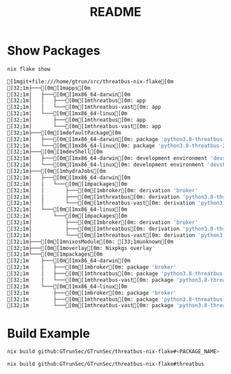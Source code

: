 #+TITLE: README

* Show Packages
#+begin_src sh :async t :exports both :results code
nix flake show
#+end_src

#+RESULTS:
#+begin_src sh
[1mgit+file:///home/gtrun/src/threatbus-nix-flake[0m
[32;1m├───[0m[1mapps[0m
[32;1m│   ├───[0m[1mx86_64-darwin[0m
[32;1m│   │   ├───[0m[1mthreatbus[0m: app
[32;1m│   │   └───[0m[1mthreatbus-vast[0m: app
[32;1m│   └───[0m[1mx86_64-linux[0m
[32;1m│       ├───[0m[1mthreatbus[0m: app
[32;1m│       └───[0m[1mthreatbus-vast[0m: app
[32;1m├───[0m[1mdefaultPackage[0m
[32;1m│   ├───[0m[1mx86_64-darwin[0m: package 'python3.8-threatbus-2021.3.25'
[32;1m│   └───[0m[1mx86_64-linux[0m: package 'python3.8-threatbus-2021.3.25'
[32;1m├───[0m[1mdevShell[0m
[32;1m│   ├───[0m[1mx86_64-darwin[0m: development environment 'devshell'
[32;1m│   └───[0m[1mx86_64-linux[0m: development environment 'devshell'
[32;1m├───[0m[1mhydraJobs[0m
[32;1m│   ├───[0m[1mx86_64-darwin[0m
[32;1m│   │   └───[0m[1mpackages[0m
[32;1m│   │       ├───[0m[1mbroker[0m: derivation 'broker'
[32;1m│   │       ├───[0m[1mthreatbus[0m: derivation 'python3.8-threatbus-2021.3.25'
[32;1m│   │       └───[0m[1mthreatbus-vast[0m: derivation 'python3.8-threatbus_vast-2021.3.25'
[32;1m│   └───[0m[1mx86_64-linux[0m
[32;1m│       └───[0m[1mpackages[0m
[32;1m│           ├───[0m[1mbroker[0m: derivation 'broker'
[32;1m│           ├───[0m[1mthreatbus[0m: derivation 'python3.8-threatbus-2021.3.25'
[32;1m│           └───[0m[1mthreatbus-vast[0m: derivation 'python3.8-threatbus_vast-2021.3.25'
[32;1m├───[0m[1mnixosModule[0m: [33;1munknown[0m
[32;1m├───[0m[1moverlay[0m: Nixpkgs overlay
[32;1m└───[0m[1mpackages[0m
[32;1m    ├───[0m[1mx86_64-darwin[0m
[32;1m    │   ├───[0m[1mbroker[0m: package 'broker'
[32;1m    │   ├───[0m[1mthreatbus[0m: package 'python3.8-threatbus-2021.3.25'
[32;1m    │   └───[0m[1mthreatbus-vast[0m: package 'python3.8-threatbus_vast-2021.3.25'
[32;1m    └───[0m[1mx86_64-linux[0m
[32;1m        ├───[0m[1mbroker[0m: package 'broker'
[32;1m        ├───[0m[1mthreatbus[0m: package 'python3.8-threatbus-2021.3.25'
[32;1m        └───[0m[1mthreatbus-vast[0m: package 'python3.8-threatbus_vast-2021.3.25'
#+end_src

* Build Example

#+begin_src sh :async t :exports both :results output
nix build github:GTrunSec/GTrunSec/threatbus-nix-flake#<PACKAGE_NAME>
#+end_src

#+begin_src sh :async t :exports both :results output
nix build github:GTrunSec/GTrunSec/threatbus-nix-flake#threatbus
#+end_src
